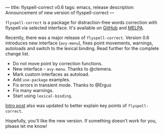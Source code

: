 ---
title: flyspell-correct v0.6
tags: emacs, release
description: Announcement of new version of flyspell-correct
---

~flyspell-correct~ is a package for distraction-free words correction with
flyspell via selected interface. It's available on [[https://github.com/d12frosted/flyspell-correct][GitHub]] and [[http://melpa.org/#/flyspell-correct][MELPA]].

Recently, there was a major release of ~flyspell-correct~. Version 0.6
introduces new interface (=avy-menu=), fixes point movements, warnings,
autoloads and switch to the lexical binding. Read further for the complete
change list.

#+BEGIN_HTML
<!--more-->
#+END_HTML

- Do not move point by correction functions.
- New interface - =avy-menu=. Thanks to @clemera.
- Mark custom interfaces as autoload.
- Add =use-package= examples.
- Fix errors in transient mode. Thanks to @Ergus
- Fix many warnings.
- Start using =lexical-binding=.

[[./2016-05-09-flyspell-correct-intro.html][Intro post]] also was updated to better explain key points of ~flyspell-correct~.

Hopefully, you'll like the new version. If something doesn't work for you,
please let me know!
